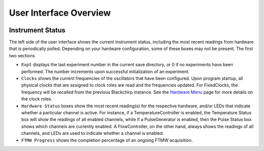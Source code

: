 .. index::
   single: FixedClock
   single: Clock
   single: TemperatureController
   single: PulseGenerator
   single: FlowController

User Interface Overview
=======================

.. image:: /_static/user_guide/ui_overview/ui.png
   :width: 800
   :alt: User interface screenshot

Instrument Status
.................

The left side of the user interface shows the current instrument status, including the most recent readings from hardware that is periodically polled.
Depending on your hardware configuration, some of these boxes may not be present.
The first two sections

- ``Expt`` displays the last experiment number in the current save directory, or 0 if no experiments have been performed. The number increments upon successful initialization of an experiment.
- ``Clocks`` shows the current frequencies of the oscillators that have been configured. Upon program startup, all physical clocks that are assigned to clock roles are read and the frequencies updated. For FixedClocks, the frequency will be recalled from the previous Blackchirp instance. See the `Hardware Menu`_ page for more details on the clock roles.
- ``Hardware Status`` boxes show the most recent reading(s) for the respective hardware, and/or LEDs that indicate whether a particular channel is active. For instance, if a TemperatureController is enabled, the Temperature Status box will show the readings of all enabled channels, while if a PulseGenerator is enabled, then the Pulse Status box shows which channels are currently enabled. A FlowController, on the other hand, always shows the readings of all channels, and LEDs are used to indicate whether a channel is enabled.
- ``FTMW Progress`` shows the completion percentage of an ongoing FTMW acquisition.

.. _Hardware Menu: hardware_menu.html







